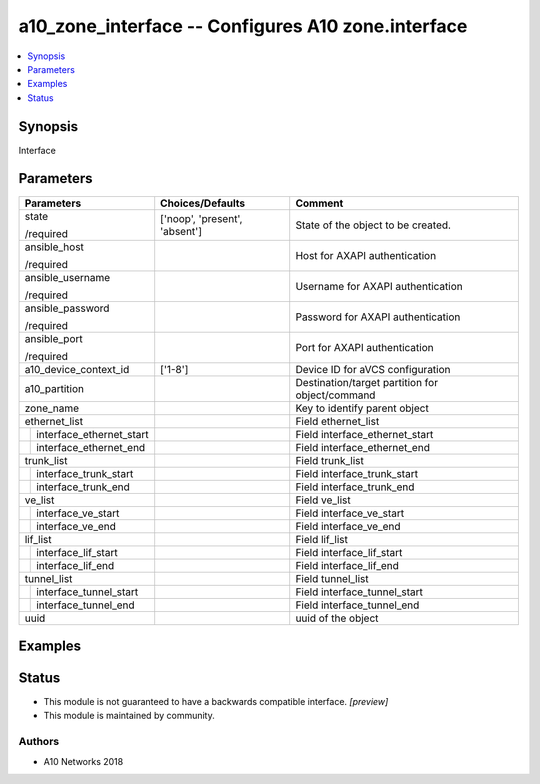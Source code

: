 .. _a10_zone_interface_module:


a10_zone_interface -- Configures A10 zone.interface
===================================================

.. contents::
   :local:
   :depth: 1


Synopsis
--------

Interface






Parameters
----------

+------------------------------+-------------------------------+-------------------------------------------------+
| Parameters                   | Choices/Defaults              | Comment                                         |
|                              |                               |                                                 |
|                              |                               |                                                 |
+==============================+===============================+=================================================+
| state                        | ['noop', 'present', 'absent'] | State of the object to be created.              |
|                              |                               |                                                 |
| /required                    |                               |                                                 |
+------------------------------+-------------------------------+-------------------------------------------------+
| ansible_host                 |                               | Host for AXAPI authentication                   |
|                              |                               |                                                 |
| /required                    |                               |                                                 |
+------------------------------+-------------------------------+-------------------------------------------------+
| ansible_username             |                               | Username for AXAPI authentication               |
|                              |                               |                                                 |
| /required                    |                               |                                                 |
+------------------------------+-------------------------------+-------------------------------------------------+
| ansible_password             |                               | Password for AXAPI authentication               |
|                              |                               |                                                 |
| /required                    |                               |                                                 |
+------------------------------+-------------------------------+-------------------------------------------------+
| ansible_port                 |                               | Port for AXAPI authentication                   |
|                              |                               |                                                 |
| /required                    |                               |                                                 |
+------------------------------+-------------------------------+-------------------------------------------------+
| a10_device_context_id        | ['1-8']                       | Device ID for aVCS configuration                |
|                              |                               |                                                 |
|                              |                               |                                                 |
+------------------------------+-------------------------------+-------------------------------------------------+
| a10_partition                |                               | Destination/target partition for object/command |
|                              |                               |                                                 |
|                              |                               |                                                 |
+------------------------------+-------------------------------+-------------------------------------------------+
| zone_name                    |                               | Key to identify parent object                   |
|                              |                               |                                                 |
|                              |                               |                                                 |
+------------------------------+-------------------------------+-------------------------------------------------+
| ethernet_list                |                               | Field ethernet_list                             |
|                              |                               |                                                 |
|                              |                               |                                                 |
+---+--------------------------+-------------------------------+-------------------------------------------------+
|   | interface_ethernet_start |                               | Field interface_ethernet_start                  |
|   |                          |                               |                                                 |
|   |                          |                               |                                                 |
+---+--------------------------+-------------------------------+-------------------------------------------------+
|   | interface_ethernet_end   |                               | Field interface_ethernet_end                    |
|   |                          |                               |                                                 |
|   |                          |                               |                                                 |
+---+--------------------------+-------------------------------+-------------------------------------------------+
| trunk_list                   |                               | Field trunk_list                                |
|                              |                               |                                                 |
|                              |                               |                                                 |
+---+--------------------------+-------------------------------+-------------------------------------------------+
|   | interface_trunk_start    |                               | Field interface_trunk_start                     |
|   |                          |                               |                                                 |
|   |                          |                               |                                                 |
+---+--------------------------+-------------------------------+-------------------------------------------------+
|   | interface_trunk_end      |                               | Field interface_trunk_end                       |
|   |                          |                               |                                                 |
|   |                          |                               |                                                 |
+---+--------------------------+-------------------------------+-------------------------------------------------+
| ve_list                      |                               | Field ve_list                                   |
|                              |                               |                                                 |
|                              |                               |                                                 |
+---+--------------------------+-------------------------------+-------------------------------------------------+
|   | interface_ve_start       |                               | Field interface_ve_start                        |
|   |                          |                               |                                                 |
|   |                          |                               |                                                 |
+---+--------------------------+-------------------------------+-------------------------------------------------+
|   | interface_ve_end         |                               | Field interface_ve_end                          |
|   |                          |                               |                                                 |
|   |                          |                               |                                                 |
+---+--------------------------+-------------------------------+-------------------------------------------------+
| lif_list                     |                               | Field lif_list                                  |
|                              |                               |                                                 |
|                              |                               |                                                 |
+---+--------------------------+-------------------------------+-------------------------------------------------+
|   | interface_lif_start      |                               | Field interface_lif_start                       |
|   |                          |                               |                                                 |
|   |                          |                               |                                                 |
+---+--------------------------+-------------------------------+-------------------------------------------------+
|   | interface_lif_end        |                               | Field interface_lif_end                         |
|   |                          |                               |                                                 |
|   |                          |                               |                                                 |
+---+--------------------------+-------------------------------+-------------------------------------------------+
| tunnel_list                  |                               | Field tunnel_list                               |
|                              |                               |                                                 |
|                              |                               |                                                 |
+---+--------------------------+-------------------------------+-------------------------------------------------+
|   | interface_tunnel_start   |                               | Field interface_tunnel_start                    |
|   |                          |                               |                                                 |
|   |                          |                               |                                                 |
+---+--------------------------+-------------------------------+-------------------------------------------------+
|   | interface_tunnel_end     |                               | Field interface_tunnel_end                      |
|   |                          |                               |                                                 |
|   |                          |                               |                                                 |
+---+--------------------------+-------------------------------+-------------------------------------------------+
| uuid                         |                               | uuid of the object                              |
|                              |                               |                                                 |
|                              |                               |                                                 |
+------------------------------+-------------------------------+-------------------------------------------------+







Examples
--------

.. code-block:: yaml+jinja

    





Status
------




- This module is not guaranteed to have a backwards compatible interface. *[preview]*


- This module is maintained by community.



Authors
~~~~~~~

- A10 Networks 2018

